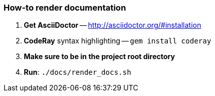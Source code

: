 === How-to render documentation

. *Get AsciiDoctor* -- http://asciidoctor.org/#installation
. *CodeRay* syntax highlighting -- `gem install coderay`
. *Make sure to be in the project root directory*
. *Run*: `./docs/render_docs.sh`